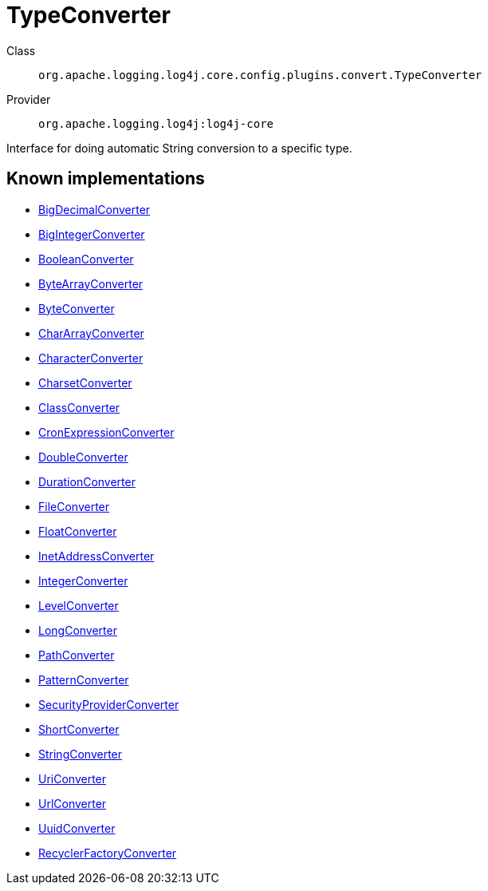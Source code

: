 ////
Licensed to the Apache Software Foundation (ASF) under one or more
contributor license agreements. See the NOTICE file distributed with
this work for additional information regarding copyright ownership.
The ASF licenses this file to You under the Apache License, Version 2.0
(the "License"); you may not use this file except in compliance with
the License. You may obtain a copy of the License at

    https://www.apache.org/licenses/LICENSE-2.0

Unless required by applicable law or agreed to in writing, software
distributed under the License is distributed on an "AS IS" BASIS,
WITHOUT WARRANTIES OR CONDITIONS OF ANY KIND, either express or implied.
See the License for the specific language governing permissions and
limitations under the License.
////
[#org_apache_logging_log4j_core_config_plugins_convert_TypeConverter]
= TypeConverter

Class:: `org.apache.logging.log4j.core.config.plugins.convert.TypeConverter`
Provider:: `org.apache.logging.log4j:log4j-core`

Interface for doing automatic String conversion to a specific type.

[#org_apache_logging_log4j_core_config_plugins_convert_TypeConverter-implementations]
== Known implementations

* xref:../log4j-core/org.apache.logging.log4j.core.config.plugins.convert.TypeConverters.BigDecimalConverter.adoc[BigDecimalConverter]
* xref:../log4j-core/org.apache.logging.log4j.core.config.plugins.convert.TypeConverters.BigIntegerConverter.adoc[BigIntegerConverter]
* xref:../log4j-core/org.apache.logging.log4j.core.config.plugins.convert.TypeConverters.BooleanConverter.adoc[BooleanConverter]
* xref:../log4j-core/org.apache.logging.log4j.core.config.plugins.convert.TypeConverters.ByteArrayConverter.adoc[ByteArrayConverter]
* xref:../log4j-core/org.apache.logging.log4j.core.config.plugins.convert.TypeConverters.ByteConverter.adoc[ByteConverter]
* xref:../log4j-core/org.apache.logging.log4j.core.config.plugins.convert.TypeConverters.CharArrayConverter.adoc[CharArrayConverter]
* xref:../log4j-core/org.apache.logging.log4j.core.config.plugins.convert.TypeConverters.CharacterConverter.adoc[CharacterConverter]
* xref:../log4j-core/org.apache.logging.log4j.core.config.plugins.convert.TypeConverters.CharsetConverter.adoc[CharsetConverter]
* xref:../log4j-core/org.apache.logging.log4j.core.config.plugins.convert.TypeConverters.ClassConverter.adoc[ClassConverter]
* xref:../log4j-core/org.apache.logging.log4j.core.config.plugins.convert.TypeConverters.CronExpressionConverter.adoc[CronExpressionConverter]
* xref:../log4j-core/org.apache.logging.log4j.core.config.plugins.convert.TypeConverters.DoubleConverter.adoc[DoubleConverter]
* xref:../log4j-core/org.apache.logging.log4j.core.config.plugins.convert.TypeConverters.DurationConverter.adoc[DurationConverter]
* xref:../log4j-core/org.apache.logging.log4j.core.config.plugins.convert.TypeConverters.FileConverter.adoc[FileConverter]
* xref:../log4j-core/org.apache.logging.log4j.core.config.plugins.convert.TypeConverters.FloatConverter.adoc[FloatConverter]
* xref:../log4j-core/org.apache.logging.log4j.core.config.plugins.convert.TypeConverters.InetAddressConverter.adoc[InetAddressConverter]
* xref:../log4j-core/org.apache.logging.log4j.core.config.plugins.convert.TypeConverters.IntegerConverter.adoc[IntegerConverter]
* xref:../log4j-core/org.apache.logging.log4j.core.config.plugins.convert.TypeConverters.LevelConverter.adoc[LevelConverter]
* xref:../log4j-core/org.apache.logging.log4j.core.config.plugins.convert.TypeConverters.LongConverter.adoc[LongConverter]
* xref:../log4j-core/org.apache.logging.log4j.core.config.plugins.convert.TypeConverters.PathConverter.adoc[PathConverter]
* xref:../log4j-core/org.apache.logging.log4j.core.config.plugins.convert.TypeConverters.PatternConverter.adoc[PatternConverter]
* xref:../log4j-core/org.apache.logging.log4j.core.config.plugins.convert.TypeConverters.SecurityProviderConverter.adoc[SecurityProviderConverter]
* xref:../log4j-core/org.apache.logging.log4j.core.config.plugins.convert.TypeConverters.ShortConverter.adoc[ShortConverter]
* xref:../log4j-core/org.apache.logging.log4j.core.config.plugins.convert.TypeConverters.StringConverter.adoc[StringConverter]
* xref:../log4j-core/org.apache.logging.log4j.core.config.plugins.convert.TypeConverters.UriConverter.adoc[UriConverter]
* xref:../log4j-core/org.apache.logging.log4j.core.config.plugins.convert.TypeConverters.UrlConverter.adoc[UrlConverter]
* xref:../log4j-core/org.apache.logging.log4j.core.config.plugins.convert.TypeConverters.UuidConverter.adoc[UuidConverter]
* xref:../log4j-layout-template-json/org.apache.logging.log4j.layout.template.json.util.RecyclerFactoryConverter.adoc[RecyclerFactoryConverter]

